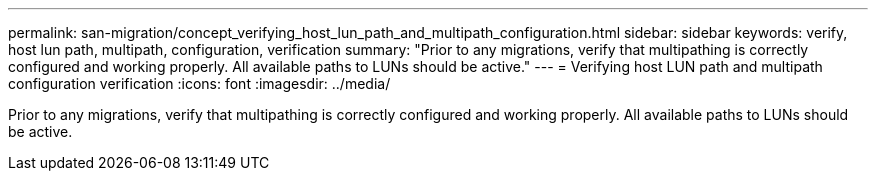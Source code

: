---
permalink: san-migration/concept_verifying_host_lun_path_and_multipath_configuration.html
sidebar: sidebar
keywords: verify, host lun path, multipath, configuration, verification
summary: "Prior to any migrations, verify that multipathing is correctly configured and working properly. All available paths to LUNs should be active."
---
= Verifying host LUN path and multipath configuration verification
:icons: font
:imagesdir: ../media/

[.lead]
Prior to any migrations, verify that multipathing is correctly configured and working properly. All available paths to LUNs should be active.
